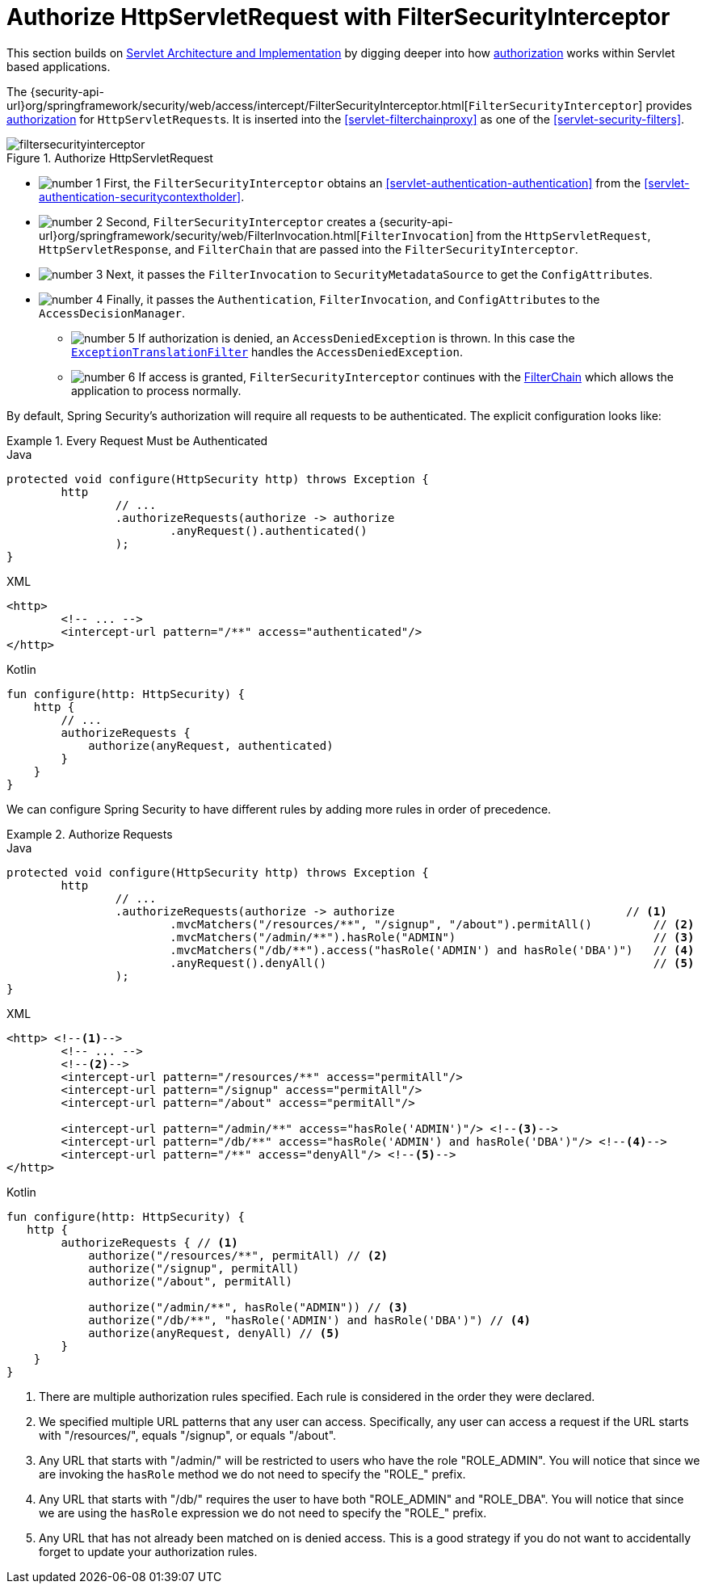 [[servlet-authorization-filtersecurityinterceptor]]
= Authorize HttpServletRequest with FilterSecurityInterceptor
:figures: servlet/authorization

This section builds on <<servlet-architecture,Servlet Architecture and Implementation>> by digging deeper into how <<servlet-authorization,authorization>> works within Servlet based applications.

The {security-api-url}org/springframework/security/web/access/intercept/FilterSecurityInterceptor.html[`FilterSecurityInterceptor`] provides <<servlet-authorization,authorization>> for ``HttpServletRequest``s.
It is inserted into the <<servlet-filterchainproxy>> as one of the <<servlet-security-filters>>.

.Authorize HttpServletRequest
image::{figures}/filtersecurityinterceptor.png[]

* image:{icondir}/number_1.png[] First, the `FilterSecurityInterceptor` obtains an  <<servlet-authentication-authentication>> from the <<servlet-authentication-securitycontextholder>>.
* image:{icondir}/number_2.png[] Second, `FilterSecurityInterceptor` creates a {security-api-url}org/springframework/security/web/FilterInvocation.html[`FilterInvocation`] from the `HttpServletRequest`, `HttpServletResponse`, and `FilterChain` that are passed into the `FilterSecurityInterceptor`.
// FIXME: link to FilterInvocation
* image:{icondir}/number_3.png[] Next, it passes the `FilterInvocation` to `SecurityMetadataSource` to get the ``ConfigAttribute``s.
* image:{icondir}/number_4.png[] Finally, it passes the `Authentication`, `FilterInvocation`, and ``ConfigAttribute``s to the `AccessDecisionManager`.
** image:{icondir}/number_5.png[] If authorization is denied, an `AccessDeniedException` is thrown.
In this case the <<servlet-exceptiontranslationfilter,`ExceptionTranslationFilter`>> handles the `AccessDeniedException`.
** image:{icondir}/number_6.png[] If access is granted, `FilterSecurityInterceptor` continues with the <<servlet-filters-review,FilterChain>> which allows the application to process normally.

// configuration (xml/java)

By default, Spring Security's authorization will require all requests to be authenticated.
The explicit configuration looks like:

.Every Request Must be Authenticated
====
.Java
[source,java,role="primary"]
----
protected void configure(HttpSecurity http) throws Exception {
	http
		// ...
		.authorizeRequests(authorize -> authorize
			.anyRequest().authenticated()
		);
}
----

.XML
[source,xml,role="secondary"]
----
<http>
	<!-- ... -->
	<intercept-url pattern="/**" access="authenticated"/>
</http>
----

.Kotlin
[source,kotlin,role="secondary"]
----
fun configure(http: HttpSecurity) {
    http {
        // ...
        authorizeRequests {
            authorize(anyRequest, authenticated)
        }
    }
}
----
====

We can configure Spring Security to have different rules by adding more rules in order of precedence.

.Authorize Requests
====
.Java
[source,java,role="primary"]
----
protected void configure(HttpSecurity http) throws Exception {
	http
		// ...
		.authorizeRequests(authorize -> authorize                                  // <1>
			.mvcMatchers("/resources/**", "/signup", "/about").permitAll()         // <2>
			.mvcMatchers("/admin/**").hasRole("ADMIN")                             // <3>
			.mvcMatchers("/db/**").access("hasRole('ADMIN') and hasRole('DBA')")   // <4>
			.anyRequest().denyAll()                                                // <5>
		);
}
----

.XML
[source,xml,role="secondary"]
----
<http> <!--1-->
	<!-- ... -->
	<!--2-->
	<intercept-url pattern="/resources/**" access="permitAll"/>
	<intercept-url pattern="/signup" access="permitAll"/>
	<intercept-url pattern="/about" access="permitAll"/>

	<intercept-url pattern="/admin/**" access="hasRole('ADMIN')"/> <!--3-->
	<intercept-url pattern="/db/**" access="hasRole('ADMIN') and hasRole('DBA')"/> <!--4-->
	<intercept-url pattern="/**" access="denyAll"/> <!--5-->
</http>
----

.Kotlin
[source,kotlin,role="secondary"]
----
fun configure(http: HttpSecurity) {
   http {
        authorizeRequests { // <1>
            authorize("/resources/**", permitAll) // <2>
            authorize("/signup", permitAll)
            authorize("/about", permitAll)

            authorize("/admin/**", hasRole("ADMIN")) // <3>
            authorize("/db/**", "hasRole('ADMIN') and hasRole('DBA')") // <4>
            authorize(anyRequest, denyAll) // <5>
        }
    }
}
----
====
<1> There are multiple authorization rules specified.
Each rule is considered in the order they were declared.
<2> We specified multiple URL patterns that any user can access.
Specifically, any user can access a request if the URL starts with "/resources/", equals "/signup", or equals "/about".
<3> Any URL that starts with "/admin/" will be restricted to users who have the role "ROLE_ADMIN".
You will notice that since we are invoking the `hasRole` method we do not need to specify the "ROLE_" prefix.
<4> Any URL that starts with "/db/" requires the user to have both "ROLE_ADMIN" and "ROLE_DBA".
You will notice that since we are using the `hasRole` expression we do not need to specify the "ROLE_" prefix.
<5> Any URL that has not already been matched on is denied access.
This is a good strategy if you do not want to accidentally forget to update your authorization rules.
